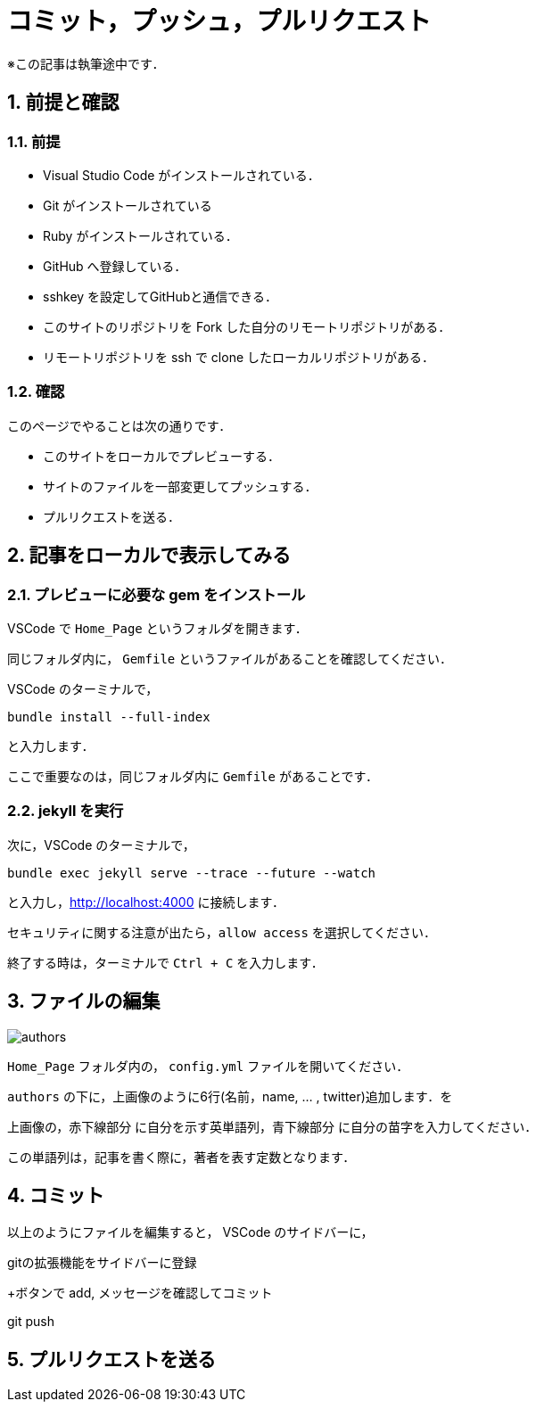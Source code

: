 = コミット，プッシュ，プルリクエスト
:page-author: shiba
:page-layout: post
:page-categories:  ["引継ぎ資料", "テクノロジー"]
:page-tags: ["GitHub"]
:page-image: ../assets/images/General/github.png
:page-permalink: General/general-succeeding-editing
:sectnums:
:sectnumlevels: 2
:dummy: {counter2:section:0}

※この記事は執筆途中です．

== 前提と確認

=== 前提

* Visual Studio Code がインストールされている．
* Git がインストールされている
* Ruby がインストールされている． 
* GitHub へ登録している．
* sshkey を設定してGitHubと通信できる．
* このサイトのリポジトリを Fork した自分のリモートリポジトリがある．
* リモートリポジトリを ssh で clone したローカルリポジトリがある．

=== 確認

このページでやることは次の通りです．

* このサイトをローカルでプレビューする．
* サイトのファイルを一部変更してプッシュする．
* プルリクエストを送る．

== 記事をローカルで表示してみる

=== プレビューに必要な gem をインストール

VSCode で `Home_Page` というフォルダを開きます．

同じフォルダ内に， `Gemfile` というファイルがあることを確認してください．

VSCode のターミナルで，

[source, bash]
-------------------
bundle install --full-index
-------------------

と入力します．

ここで重要なのは，同じフォルダ内に `Gemfile` があることです．

=== jekyll を実行

次に，VSCode のターミナルで，
[source, bash]
-------------------
bundle exec jekyll serve --trace --future --watch
-------------------

と入力し，link:http://localhost:4000[http://localhost:4000] に接続します．

セキュリティに関する注意が出たら，`allow access` を選択してください．

終了する時は，ターミナルで `Ctrl + C` を入力します．


== ファイルの編集

image:../assets/images/General/editing/authors.png[]

`Home_Page` フォルダ内の， `config.yml` ファイルを開いてください．

`authors` の下に，上画像のように6行(名前，name, ... , twitter)追加します．を

上画像の，[red]#赤下線部分# に自分を示す英単語列，[blue]#青下線部分# に自分の苗字を入力してください．

この単語列は，記事を書く際に，著者を表す定数となります．

== コミット

以上のようにファイルを編集すると， VSCode のサイドバーに，

gitの拡張機能をサイドバーに登録

+ボタンで add, メッセージを確認してコミット

git push

== プルリクエストを送る


